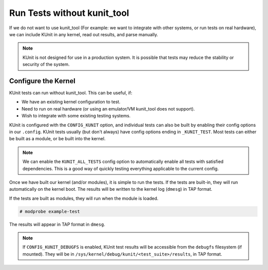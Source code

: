 .. SPDX-License-Identifier: GPL-2.0

============================
Run Tests without kunit_tool
============================

If we do not want to use kunit_tool (For example: we want to integrate
with other systems, or run tests on real hardware), we can
include KUnit in any kernel, read out results, and parse manually.

.. note:: KUnit is not designed for use in a production system. It is
          possible that tests may reduce the stability or security of
          the system.

Configure the Kernel
====================

KUnit tests can run without kunit_tool. This can be useful, if:

- We have an existing kernel configuration to test.
- Need to run on real hardware (or using an emulator/VM kunit_tool
  does not support).
- Wish to integrate with some existing testing systems.

KUnit is configured with the ``CONFIG_KUNIT`` option, and individual
tests can also be built by enabling their config options in our
``.config``. KUnit tests usually (but don't always) have config options
ending in ``_KUNIT_TEST``. Most tests can either be built as a module,
or be built into the kernel.

.. note ::

	We can enable the ``KUNIT_ALL_TESTS`` config option to
	automatically enable all tests with satisfied dependencies. This is
	a good way of quickly testing everything applicable to the current
	config.

Once we have built our kernel (and/or modules), it is simple to run
the tests. If the tests are built-in, they will run automatically on the
kernel boot. The results will be written to the kernel log (``dmesg``)
in TAP format.

If the tests are built as modules, they will run when the module is
loaded.

.. code-block :: bash

	# modprobe example-test

The results will appear in TAP format in ``dmesg``.

.. note ::

	If ``CONFIG_KUNIT_DEBUGFS`` is enabled, KUnit test results will
	be accessible from the ``debugfs`` filesystem (if mounted).
	They will be in ``/sys/kernel/debug/kunit/<test_suite>/results``, in
	TAP format.
